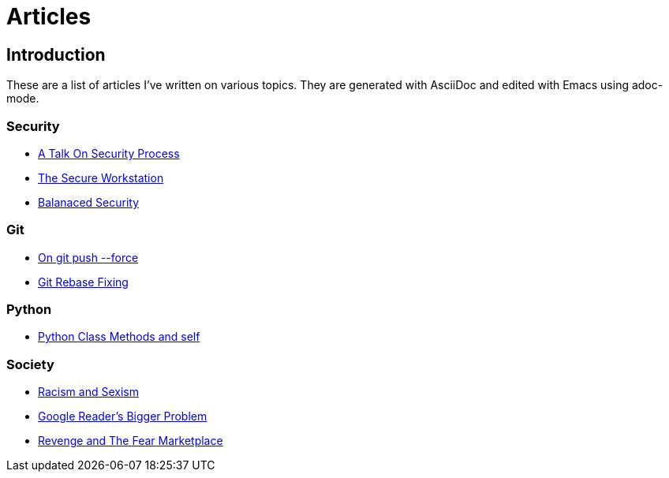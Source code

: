 Articles
========

== Introduction

These are a list of articles I've written on various topics. They are generated with AsciiDoc and edited with Emacs using adoc-mode.

=== Security

* link:/security/talk-on-security-process.html[A Talk On Security Process]
* link:/security/secure-workstation.html[The Secure Workstation]
* link:/security/balanced-security.html[Balanaced Security]

=== Git

* link:/git/git-force.html[On git push --force]
* link:/git/git-rebase-fixing.html[Git Rebase Fixing]

=== Python

* link:/python/class-methods-and-self.html[Python Class Methods and self]

=== Society

* link:/society/racism-and-sexism.html[Racism and Sexism]
* link:/society/google-readers-bigger-problem.html[Google Reader's Bigger Problem]
* link:/society/society/revenge-and-the-fear-marketplace.html[Revenge and The Fear Marketplace]
